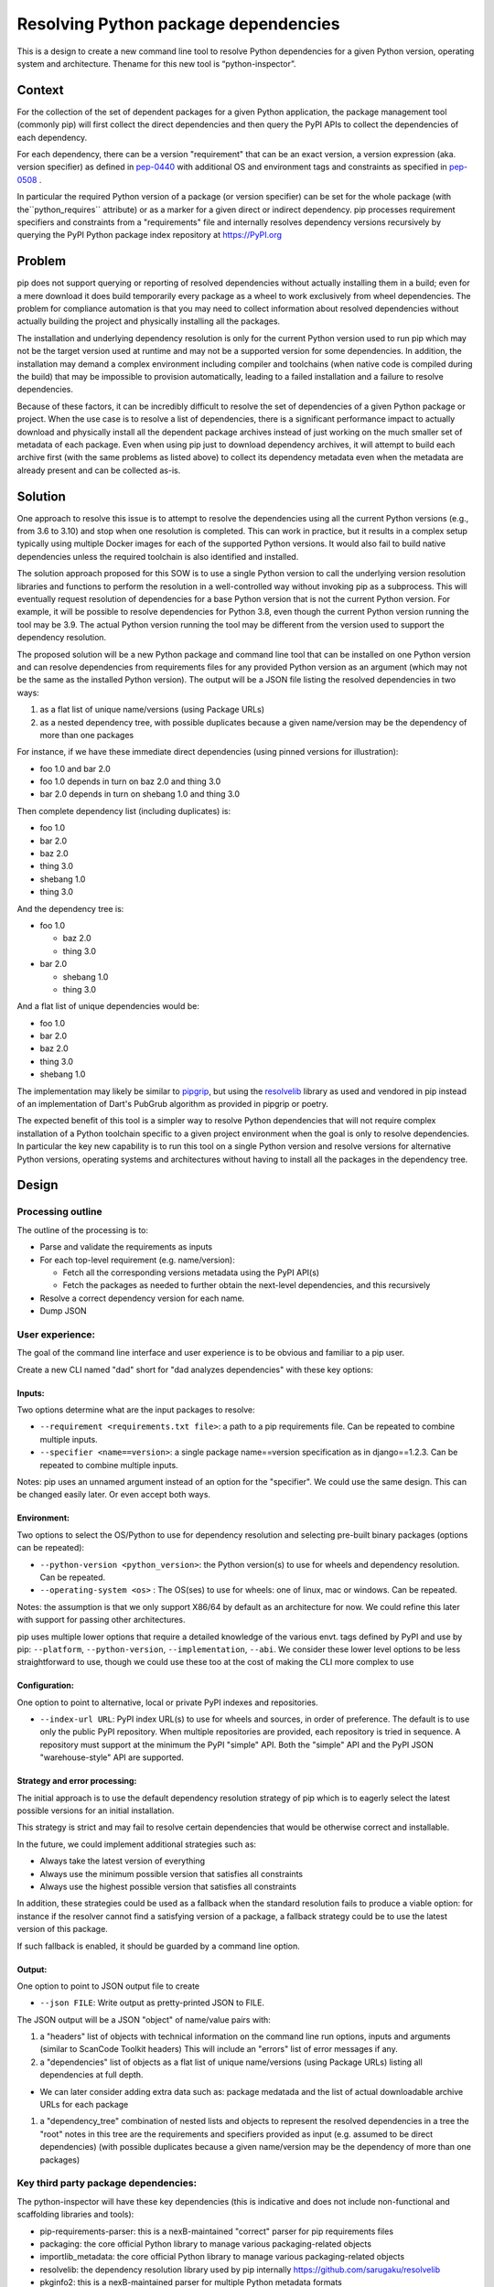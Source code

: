=========================================
  Resolving Python package dependencies
=========================================


This is a design to create a new command line tool to resolve Python
dependencies for a given Python version, operating system and
architecture. Thename for this new tool is “python-inspector”.


***************
Context
***************

For the collection of the set of dependent packages for a given Python
application, the package management tool (commonly pip) will first
collect the direct dependencies and then query the PyPI APIs to collect
the dependencies of each dependency.

For each dependency, there can be a version "requirement" that can be an
exact version, a version expression (aka. version specifier) as defined
in `pep-0440 <https://www.python.org/dev/peps/pep-0440/>`__
with additional OS and environment tags and constraints as specified in
`pep-0508 <https://www.python.org/dev/peps/pep-0508/>`__ .

In particular the required Python version of a package (or version specifier)
can be set for the whole package (with the``python_requires`` attribute) or as
a marker for a given direct or indirect dependency. pip processes requirement
specifiers and constraints from a "requirements" file and internally resolves
dependency versions recursively by querying the PyPI Python package
index repository at https://PyPI.org

***************
Problem
***************

pip does not support querying or reporting of resolved dependencies
without actually installing them in a build; even for a mere download it
does build temporarily every package as a wheel to work exclusively from
wheel dependencies. The problem for compliance automation is that you
may need to collect information about resolved dependencies without
actually building the project and physically installing all the
packages.

The installation and underlying dependency resolution is only for the
current Python version used to run pip which may not be the target
version used at runtime and may not be a supported version for some
dependencies. In addition, the installation may demand a complex
environment including compiler and toolchains (when native code is
compiled during the build) that may be impossible to provision
automatically, leading to a failed installation and a failure to resolve
dependencies.

Because of these factors, it can be incredibly difficult to resolve the
set of dependencies of a given Python package or project. When the use
case is to resolve a list of dependencies, there is a significant
performance impact to actually download and physically install all the
dependent package archives instead of just working on the much smaller
set of metadata of each package. Even when using pip just to download
dependency archives, it will attempt to build each archive first (with
the same problems as listed above) to collect its dependency metadata
even when the metadata are already present and can be collected as-is.

***************
Solution
***************

One approach to resolve this issue is to attempt to resolve the
dependencies using all the current Python versions (e.g., from 3.6 to
3.10) and stop when one resolution is completed. This can work in
practice, but it results in a complex setup typically using multiple
Docker images for each of the supported Python versions. It would also
fail to build native dependencies unless the required toolchain is also
identified and installed.

The solution approach proposed for this SOW is to use a single Python
version to call the underlying version resolution libraries and
functions to perform the resolution in a well-controlled way without
invoking pip as a subprocess. This will eventually request resolution of
dependencies for a base Python version that is not the current Python
version. For example, it will be possible to resolve dependencies for
Python 3.8, even though the current Python version running the tool may
be 3.9. The actual Python version running the tool may be different from
the version used to support the dependency resolution.

The proposed solution will be a new Python package and command line tool
that can be installed on one Python version and can resolve dependencies
from requirements files for any provided Python version as an argument
(which may not be the same as the installed Python version). The output
will be a JSON file listing the resolved dependencies in two ways:

1. as a flat list of unique name/versions (using Package URLs)
2. as a nested dependency tree, with possible duplicates because a given
   name/version may be the dependency of more than one packages

For instance, if we have these immediate direct dependencies (using
pinned versions for illustration):

-  foo 1.0 and bar 2.0
-  foo 1.0 depends in turn on baz 2.0 and thing 3.0
-  bar 2.0 depends in turn on shebang 1.0 and thing 3.0

Then complete dependency list (including duplicates) is:

-  foo 1.0
-  bar 2.0
-  baz 2.0
-  thing 3.0
-  shebang 1.0
-  thing 3.0

And the dependency tree is:

-  foo 1.0

   -  baz 2.0
   -  thing 3.0

-  bar 2.0

   -  shebang 1.0
   -  thing 3.0

And a flat list of unique dependencies would be:

-  foo 1.0
-  bar 2.0
-  baz 2.0
-  thing 3.0
-  shebang 1.0

The implementation may likely be similar to
`pipgrip <https://github.com/ddelange/pipgrip>`__,
but using the `resolvelib <https://github.com/sarugaku/resolvelib>`__
library as used and vendored in pip instead of an implementation of
Dart's PubGrub algorithm as provided in pipgrip or poetry.

The expected benefit of this tool is a simpler way to resolve Python
dependencies that will not require complex installation of a Python toolchain
specific to a given project environment when the goal is only to resolve
dependencies. In particular the key new  capability is to run this tool on a
single Python version and resolve versions for alternative Python versions,
operating systems and architectures without having to install all the packages
in the dependency tree.


***************
Design
***************

Processing outline
------------------

The outline of the processing is to:

-  Parse and validate the requirements as inputs

-  For each top-level requirement (e.g. name/version):

   -  Fetch all the corresponding versions metadata using the PyPI API(s)
   -  Fetch the packages as needed to further obtain the next-level
      dependencies, and this recursively

-  Resolve a correct dependency version for each name.
-  Dump JSON


User experience:
----------------

The goal of the command line interface and user experience is to be
obvious and familiar to a pip user.

Create a new CLI named "dad" short for "dad analyzes dependencies" with
these key options:

Inputs:
~~~~~~~~~

Two options determine what are the input packages to resolve:

-  ``--requirement <requirements.txt file>``: a path to a pip requirements
   file. Can be repeated to combine multiple inputs.

-  ``--specifier <name==version>``: a single package name==version
   specification as in django==1.2.3. Can be repeated to combine
   multiple inputs.

Notes: pip uses an unnamed argument instead of an option for the
"specifier". We could use the same design. This can be changed easily
later. Or even accept both ways.

Environment:
~~~~~~~~~~~~

Two options to select the OS/Python to use for dependency resolution and
selecting pre-built binary packages (options can be repeated):

-  ``--python-version <python_version>``: the Python version(s) to use for
   wheels and dependency resolution. Can be repeated.
-  ``--operating-system <os>`` : The OS(ses) to use for wheels: one of
   linux, mac or windows. Can be repeated.

Notes: the assumption is that we only support X86/64 by default as an
architecture for now. We could refine this later with support for
passing other architectures.

pip uses multiple lower options that require a detailed knowledge of the
various envt. tags defined by PyPI and use by pip: ``--platform``, ``--python-version``,
``--implementation``, ``--abi``. We consider these lower level options to be
less straightforward to use, though we could use these too at the cost
of making the CLI more complex to use

Configuration:
~~~~~~~~~~~~~~

One option to point to alternative, local or private PyPI indexes and
repositories.

-  ``--index-url URL``: PyPI index URL(s) to use for wheels and sources, in
   order of preference. The default is to use only the public PyPI
   repository. When multiple repositories are provided, each repository
   is tried in sequence. A repository must support at the minimum the
   PyPI "simple" API. Both the "simple" API and the PyPI JSON
   "warehouse-style" API are supported.


Strategy and error processing:
~~~~~~~~~~~~~~~~~~~~~~~~~~~~~~

The initial approach is to use the default dependency resolution
strategy of pip which is to eagerly select the latest possible versions
for an initial installation.

This strategy is strict and may fail to resolve certain dependencies
that would be otherwise correct and installable.

In the future, we could implement additional strategies such as:

-  Always take the latest version of everything
-  Always use the minimum possible version that satisfies all constraints
-  Always use the highest possible version that satisfies all constraints

In addition, these strategies could be used as a fallback when the
standard resolution fails to produce a viable option: for instance if
the resolver cannot find a satisfying version of a package, a fallback
strategy could be to use the latest version of this package.

If such fallback is enabled, it should be guarded by a command line
option.

Output:
~~~~~~~

One option to point to JSON output file to create

-  ``--json FILE``: Write output as pretty-printed JSON to FILE.

The JSON output will be a JSON "object" of name/value pairs with:

1. a "headers" list of objects with technical information on the command
   line run options, inputs and arguments (similar to ScanCode Toolkit
   headers)
   This will include an "errors" list of error messages if any.

2. a "dependencies" list of objects as a flat list of unique
   name/versions (using Package URLs) listing all dependencies at full
   depth.

-   We can later consider adding extra data such as: package medatada
    and the list of actual downloadable archive URLs for each package

1. a "dependency_tree" combination of nested lists and objects to
   represent the resolved dependencies in a tree the "root" notes in
   this tree are the requirements and specifiers provided as input (e.g.
   assumed to be direct dependencies) (with possible duplicates because
   a given name/version may be the dependency of more than one packages)


Key third party package dependencies:
-------------------------------------

The python-inspector will have these key dependencies (this is
indicative and does not include non-functional and scaffolding libraries
and tools):

-  pip-requirements-parser: this is a nexB-maintained "correct" parser
   for pip requirements files
-  packaging: the core official Python library to manage various
   packaging-related objects
-  importlib_metadata: the core official Python library to manage
   various packaging-related objects
-  resolvelib: the dependency resolution library used by pip internally
   https://github.com/sarugaku/resolvelib
-  pkginfo2: this is a nexB-maintained parser for multiple Python
   metadata formats
-  dparse2: this is a nexB-maintained parser for multiple Python
   metadata formats
-  packageurl: this is a nexB-maintained library for Package URLs

Data structures and models
--------------------------

The key data structures and models are:

To model PyPI interactions:

-  Distribution: represents a package distribution for a specific name,
   version and download URL. Comes in two flavors: Wheel for binaries
   and Sdist for sources.
-  PypiPackage: represents a PyPI package for a specific name and
   version and has a list of Wheel and one Sdist.
-  Environment: represents the combination of OS/architectures/Python
   versions used.
-  PypiRepository: a PyPI repository contains PypiPackage packages

To model package and dependency results:

-  Package: a package and its metadata identified by a Package URL. This
   is essentially the same model as the ScanCode Toolkit Package model.
   Contains a list and a tree of dependencies as DependentPackage
-  DependentPackage: a dependency and its metadata identified by a
   Package URL. . This is essentially the same model as the ScanCode
   Toolkit DependentPackage model.


Questions:
-------------------

-  What would be the preferred approach to deal with resolution
   conflicts? Since late 2020 and the adoption of a stricter dependency
   resolver by pip, several packages may present a conflict where the
   version cannot be determined exactly when using strict resolution.
   One approach in these cases is to look for the latest version or
   lowest version.

-  Resolving dependencies require fetching package archives to extract,
   parse and collect a dependency's dependencies in most cases. These
   will be cached and this could be an explicit by-product of the
   resolution.


Future improvements
-------------------

The initial plan is to  support only for pip requirements file format, but ScanCode
Toolkit can process most of the Python ecosystem manifest formats
(setup.py, setup.cfg, pyproject.toml, Pipfile, and various lockfiles
formats). One approach would be to use SCTK output as an input to this
dependency resolution.

ScanCode Toolkit can detect the and normalize the declared licenses in package
metadata and also collect and normalize all the metadata. This could be
a refinement for later.

